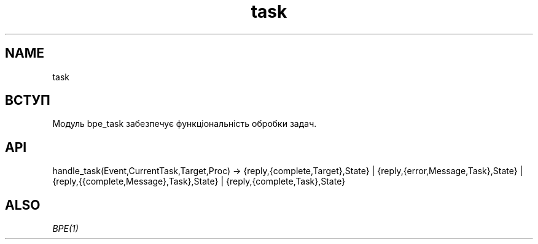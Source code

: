 .TH task 1 "task" "Synrc Research Center" "TASK"
.SH NAME
task

.SH ВСТУП
.LP
Модуль
bpe_task
забезпечує функціональність обробки задач.

.SH API
handle_task(Event,CurrentTask,Target,Proc) ->
{reply,{complete,Target},State} |
{reply,{error,Message,Task},State} |
{reply,{{complete,Message},Task},State} |
{reply,{complete,Task},State}

.SH ALSO
.LP
\fB\fIBPE(1)\fR\&\fR\&